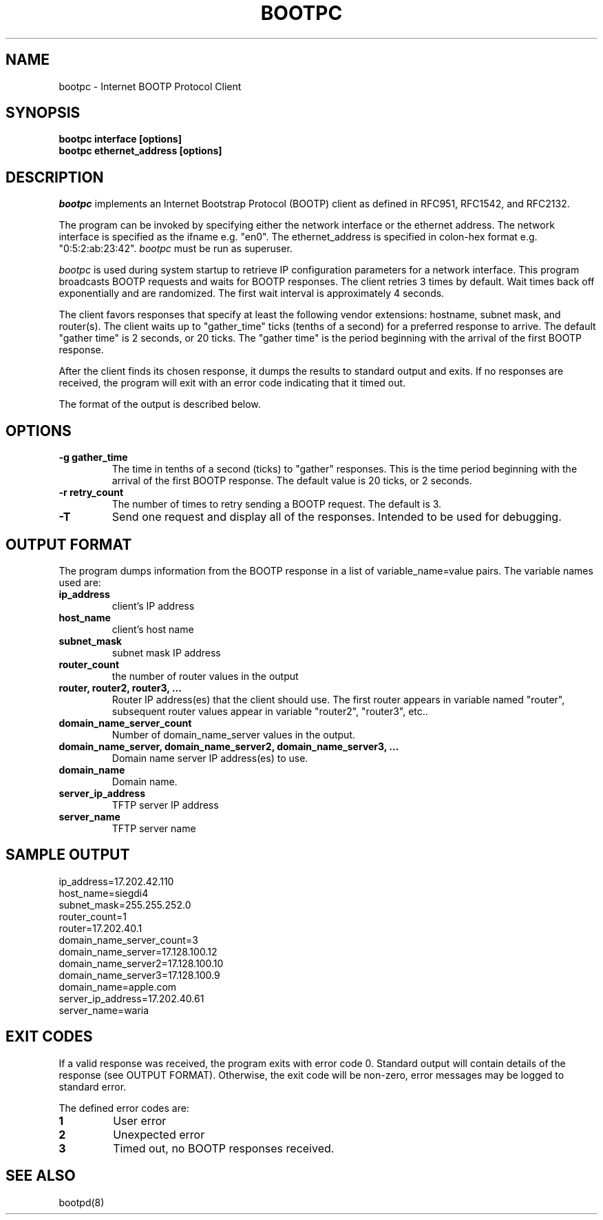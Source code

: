 .\"
.\"
.\"
.\"
.TH BOOTPC 8 "February 12, 1999" "Apple Computer, Inc."
.SH NAME
bootpc \- Internet BOOTP Protocol Client
.SH "SYNOPSIS"
.B bootpc interface [options]
.br
.B bootpc ethernet_address [options]
.fi
.SH "DESCRIPTION"
\fIbootpc\fR implements an Internet Bootstrap Protocol (BOOTP) client as
defined in RFC951, RFC1542, and RFC2132.
.PP
The program can be invoked by specifying either the network interface or
the ethernet address. The network interface is specified as the ifname
e.g. "en0".  The ethernet_address is specified in colon-hex format
e.g. "0:5:2:ab:23:42".  \fIbootpc\fR must be run as superuser.
.PP
\fIbootpc\fR is used during system startup to retrieve IP configuration
parameters for a network interface.  This program broadcasts BOOTP requests
and waits for BOOTP responses.  The client retries 3 times by
default.  Wait times back off exponentially and are randomized.  The
first wait interval is approximately 4 seconds.
.PP
The client favors responses that specify at least the following
vendor extensions: hostname, subnet mask, and router(s).
The client waits up to "gather_time" ticks (tenths of a
second) for a preferred response to arrive.  The default "gather time" is 2
seconds, or 20 ticks.  The "gather time" is the period beginning with the
arrival of the first BOOTP response.  
.PP
After the client finds its chosen response, it dumps
the results to standard output and exits.  If no responses are received,
the program will exit with an error code indicating that it timed out.
.PP
The format of the output is described below.
.SH "OPTIONS"
.TP
.B \-g gather_time
The time in tenths of a second (ticks) to "gather" responses.  This is the time
period beginning with the arrival of the first BOOTP response.  The default
value is 20 ticks, or 2 seconds.
.TP
.B \-r retry_count
The number of times to retry sending a BOOTP request.  The default is 3.
.TP
.B \-T
Send one request and display all of the responses.  Intended to be used
for debugging.
.SH "OUTPUT FORMAT"
The program dumps information from the BOOTP response in a list of
variable_name=value pairs.  The variable names used are:
.TP
.B ip_address
client's IP address
.TP
.B host_name
client's host name
.TP
.B subnet_mask
subnet mask IP address
.TP
.B router_count
the number of router values in the output
.TP
.B router, router2, router3, ...
Router IP address(es) that the client should use.  The first
router appears in variable named "router", subsequent router
values appear in variable "router2", "router3", etc..
.TP
.B domain_name_server_count
Number of domain_name_server values in the output.
.TP
.B domain_name_server, domain_name_server2, domain_name_server3, ...
Domain name server IP address(es) to use.
.TP
.B domain_name
Domain name.
.TP
.B server_ip_address
TFTP server IP address
.TP
.B server_name
TFTP server name
.SH "SAMPLE OUTPUT"
.nf
ip_address=17.202.42.110
host_name=siegdi4
subnet_mask=255.255.252.0
router_count=1
router=17.202.40.1
domain_name_server_count=3
domain_name_server=17.128.100.12
domain_name_server2=17.128.100.10
domain_name_server3=17.128.100.9
domain_name=apple.com
server_ip_address=17.202.40.61
server_name=waria
.fi
.SH "EXIT CODES"
If a valid response was received, the program exits with error code 0.
Standard output will contain details of the response (see OUTPUT FORMAT).
Otherwise, the exit code will be non-zero, error messages may be
logged to standard error.
.PP
The defined error codes are:
.TP
.BI 1
User error
.TP
.BI 2
Unexpected error
.TP
.BI 3
Timed out, no BOOTP responses received.
.SH "SEE ALSO"
.LP
bootpd(8)
